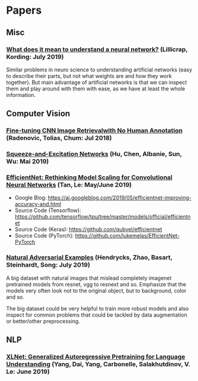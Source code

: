 * Papers
** Misc
*** [[http://arxiv.org/abs/1907.06374v1][What does it mean to understand a neural network?]] (Lillicrap, Kording: July 2019)

 Similar problems in neuro science to understanding artificial networks (easy to describe their
 parts, but not what weights are and how they work together). But main advantage of artificial
 networks is that we can inspect them and play around with them with ease, as we have at least
 the whole information.

** Computer Vision
*** [[https://arxiv.org/pdf/1711.02512.pdf][Fine-tuning CNN Image Retrievalwith No Human Annotation]] (Radenovic, Tolias, Chum: Jul 2018)
*** [[https://arxiv.org/pdf/1709.01507.pdf][Squeeze-and-Excitation Networks]] (Hu, Chen, Albanie, Sun, Wu: Mai 2019)
*** [[https://arxiv.org/abs/1905.11946][EfficientNet: Rethinking Model Scaling for Convolutional Neural Networks]] (Tan, Le: May/June 2019)

- Google Blog: https://ai.googleblog.com/2019/05/efficientnet-improving-accuracy-and.html
- Source Code (Tensorflow): https://github.com/tensorflow/tpu/tree/master/models/official/efficientnet
- Source Code (Keras): https://github.com/qubvel/efficientnet
- Source Code (PyTorch): https://github.com/lukemelas/EfficientNet-PyTorch

*** [[http://arxiv.org/abs/1907.07174v2][Natural Adversarial Examples]] (Hendrycks, Zhao, Basart, Steinhardt, Song: July 2019)

 A big dataset with natural images that mislead completely imagenet pretrained models from
 resnet, vgg to resnext and so. Emphasize that the models very often look not to the original
 object, but to background, color and so.

 The big dataset could be very helpful to train more robust models and also inspect for common
 problems that could be tackled by data augmentation or better/other preprocessing.

** NLP
*** [[https://arxiv.org/abs/1906.08237v1][XLNet: Generalized Autoregressive Pretraining for Language Understanding]] (Yang, Dai, Yang, Carbonelle, Salakhutdinov, V. Le: June 2019)
